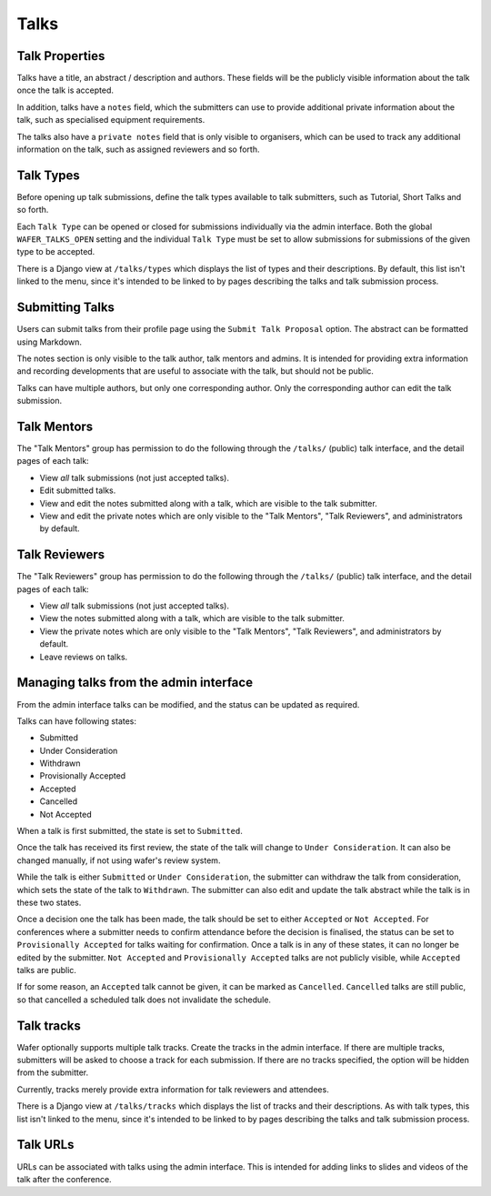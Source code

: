 =====
Talks
=====

Talk Properties
===============

Talks have a title, an abstract / description and authors. These fields
will be the publicly visible information about the talk once the talk is
accepted.

In addition, talks have a ``notes`` field, which the submitters can use
to provide additional private information about the talk, such as specialised
equipment requirements.

The talks also have a ``private notes`` field that is only visible to
organisers, which can be used to track any additional information on the
talk, such as assigned reviewers and so forth.

Talk Types
==========

Before opening up talk submissions, define the talk types available to
talk submitters, such as Tutorial, Short Talks and so forth.

Each ``Talk Type`` can be opened or closed for submissions individually
via the admin interface. Both the global ``WAFER_TALKS_OPEN`` setting
and the individual ``Talk Type`` must be set to allow submissions for
submissions of the given type to be accepted.

There is a Django view at ``/talks/types`` which displays the list of
types and their descriptions. By default, this list isn't linked to the menu,
since it's intended to be linked to by pages describing the talks and talk
submission process.

Submitting Talks
================

Users can submit talks from their profile page using the ``Submit Talk
Proposal`` option. The abstract can be formatted using Markdown.

The notes section is only visible to the talk author, talk mentors and 
admins. It is intended for providing extra information and recording
developments that are useful to associate with the talk, but should
not be public.

Talks can have multiple authors, but only one corresponding author. Only
the corresponding author can edit the talk submission.

Talk Mentors
============

The "Talk Mentors" group has permission to do the following through the
``/talks/`` (public) talk interface, and the detail pages of each talk:

* View *all* talk submissions (not just accepted talks).
* Edit submitted talks.
* View and edit the notes submitted along with a talk, which are visible
  to the talk submitter.
* View and edit the private notes which are only visible to the "Talk
  Mentors", "Talk Reviewers", and administrators by default.

Talk Reviewers
==============

The "Talk Reviewers" group has permission to do the following through
the ``/talks/`` (public) talk interface, and the detail pages of each
talk:

* View *all* talk submissions (not just accepted talks).
* View the notes submitted along with a talk, which are visible to the
  talk submitter.
* View the private notes which are only visible to the "Talk Mentors",
  "Talk Reviewers", and administrators by default.
* Leave reviews on talks.

Managing talks from the admin interface
=======================================

From the admin interface talks can be modified, and the status can be
updated as required.

Talks can have following states:

- Submitted
- Under Consideration
- Withdrawn
- Provisionally Accepted
- Accepted
- Cancelled
- Not Accepted

When a talk is first submitted, the state is set to ``Submitted``.

Once the talk has received its first review, the state of the talk will
change to ``Under Consideration``.
It can also be changed manually, if not using wafer's review system.

While the talk is either ``Submitted`` or ``Under Consideration``, the
submitter can withdraw the talk from consideration, which sets the state
of the talk to ``Withdrawn``. The submitter can also edit and update
the talk abstract while the talk is in these two states.

Once a decision one the talk has been made, the talk should be set to
either ``Accepted`` or ``Not Accepted``. For conferences where a submitter
needs to confirm attendance before the decision is finalised, the
status can be set to ``Provisionally Accepted`` for talks waiting for
confirmation. Once a talk is in any of these states, it can no longer
be edited by the submitter. ``Not Accepted`` and ``Provisionally Accepted``
talks are not publicly visible, while ``Accepted`` talks are public.

If for some reason, an ``Accepted`` talk cannot be given, it can be
marked as ``Cancelled``. ``Cancelled`` talks are still public, so that
cancelled a scheduled talk does not invalidate the schedule.

Talk tracks
===========

Wafer optionally supports multiple talk tracks. Create the tracks in the
admin interface. If there are multiple tracks, submitters will be asked
to choose a track for each submission. If there are no tracks specified,
the option will be hidden from the submitter.

Currently, tracks merely provide extra information for talk reviewers and
attendees.

There is a Django view at ``/talks/tracks`` which displays the list of
tracks and their descriptions. As with talk types, this list isn't
linked to the menu, since it's intended to be linked to by pages
describing the talks and talk submission process.

Talk URLs
=========

URLs can be associated with talks using the admin interface. This is
intended for adding links to slides and videos of the talk after the
conference.
